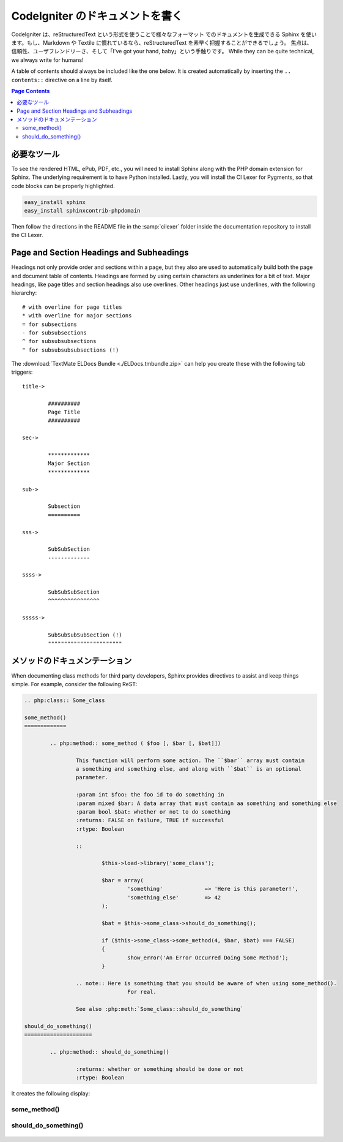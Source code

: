 ################################
CodeIgniter のドキュメントを書く
################################

CodeIgniter は、reStructuredText という形式を使うことで様々なフォーマット
でのドキュメントを生成できる Sphinx を使います。もし、Markdown や Textile
に慣れているなら、reStructuredText を素早く把握することができるでしょう。
焦点は、信頼性、ユーザフレンドリーさ、そして「I've got your hand, baby」という手触りです。
While they can be quite technical, we always write for humans!

A table of contents should always be included like the one below.
It is created automatically by inserting the ``.. contents::``
directive on a line by itself.

.. contents:: Page Contents


************
必要なツール
************

To see the rendered HTML, ePub, PDF, etc., you will need to install Sphinx
along with the PHP domain extension for Sphinx.  The underlying requirement
is to have Python installed.  Lastly, you will install the CI Lexer for
Pygments, so that code blocks can be properly highlighted.

.. code-block:: bash

	easy_install sphinx
	easy_install sphinxcontrib-phpdomain

Then follow the directions in the README file in the :samp:`cilexer` folder
inside the documentation repository to install the CI Lexer.



*****************************************
Page and Section Headings and Subheadings
*****************************************

Headings not only provide order and sections within a page, but they also
are used to automatically build both the page and document table of contents.
Headings are formed by using certain characters as underlines for a bit of
text.  Major headings, like page titles and section headings also use
overlines.  Other headings just use underlines, with the following hierarchy::

	# with overline for page titles
	* with overline for major sections
	= for subsections
	- for subsubsections
	^ for subsubsubsections
	" for subsubsubsubsections (!)
	
The :download:`TextMate ELDocs Bundle <./ELDocs.tmbundle.zip>` can help you
create these with the following tab triggers::

	title->
	
		##########
		Page Title
		##########

	sec->
	
		*************
		Major Section
		*************
		
	sub->
	
		Subsection
		==========
		
	sss->
	
		SubSubSection
		-------------
		
	ssss->
	
		SubSubSubSection
		^^^^^^^^^^^^^^^^
		
	sssss->
	
		SubSubSubSubSection (!)
		"""""""""""""""""""""""




******************************
メソッドのドキュメンテーション
******************************

When documenting class methods for third party developers, Sphinx provides
directives to assist and keep things simple.  For example, consider the following
ReST:

.. code-block:: rst

	.. php:class:: Some_class

	some_method()
	=============

		.. php:method:: some_method ( $foo [, $bar [, $bat]])

			This function will perform some action. The ``$bar`` array must contain
			a something and something else, and along with ``$bat`` is an optional
			parameter.

			:param int $foo: the foo id to do something in
			:param mixed $bar: A data array that must contain aa something and something else
			:param bool $bat: whether or not to do something
			:returns: FALSE on failure, TRUE if successful
			:rtype: Boolean
		
			::

				$this->load->library('some_class');

				$bar = array(
					'something'		=> 'Here is this parameter!',
					'something_else'	=> 42
				);

				$bat = $this->some_class->should_do_something();

				if ($this->some_class->some_method(4, $bar, $bat) === FALSE)
				{
					show_error('An Error Occurred Doing Some Method');
				}
		
			.. note:: Here is something that you should be aware of when using some_method().
					For real.
					
			See also :php:meth:`Some_class::should_do_something`

	should_do_something()
	=====================

		.. php:method:: should_do_something()

			:returns: whether or something should be done or not
			:rtype: Boolean


It creates the following display:

.. php:class:: Some_class

some_method()
=============

	.. php:method:: some_method ( $foo [, $bar [, $bat]])

		This function will perform some action. The ``$bar`` array must contain
		a something and something else, and along with ``$bat`` is an optional
		parameter.

		:param int $foo: the foo id to do something in
		:param mixed $bar: A data array that must contain aa something and something else
		:param bool $bat: whether or not to do something
		:returns: FALSE on failure, TRUE if successful
		:rtype: Boolean
		
		::

			$this->load->library('some_class');

			$bar = array(
				'something'		=> 'Here is this parameter!',
				'something_else'	=> 42
			);

			$bat = $this->some_class->should_do_something();

			if ($this->some_class->some_method(4, $bar, $bat) === FALSE)
			{
				show_error('An Error Occurred Doing Some Method');
			}
		
		.. note:: Here is something that you should be aware of when using some_method().
				For real.
				
		See also :php:meth:`Some_class::should_do_something`

should_do_something()
=====================

	.. php:method:: should_do_something()

		:returns: whether or something should be done or not
		:rtype: Boolean
